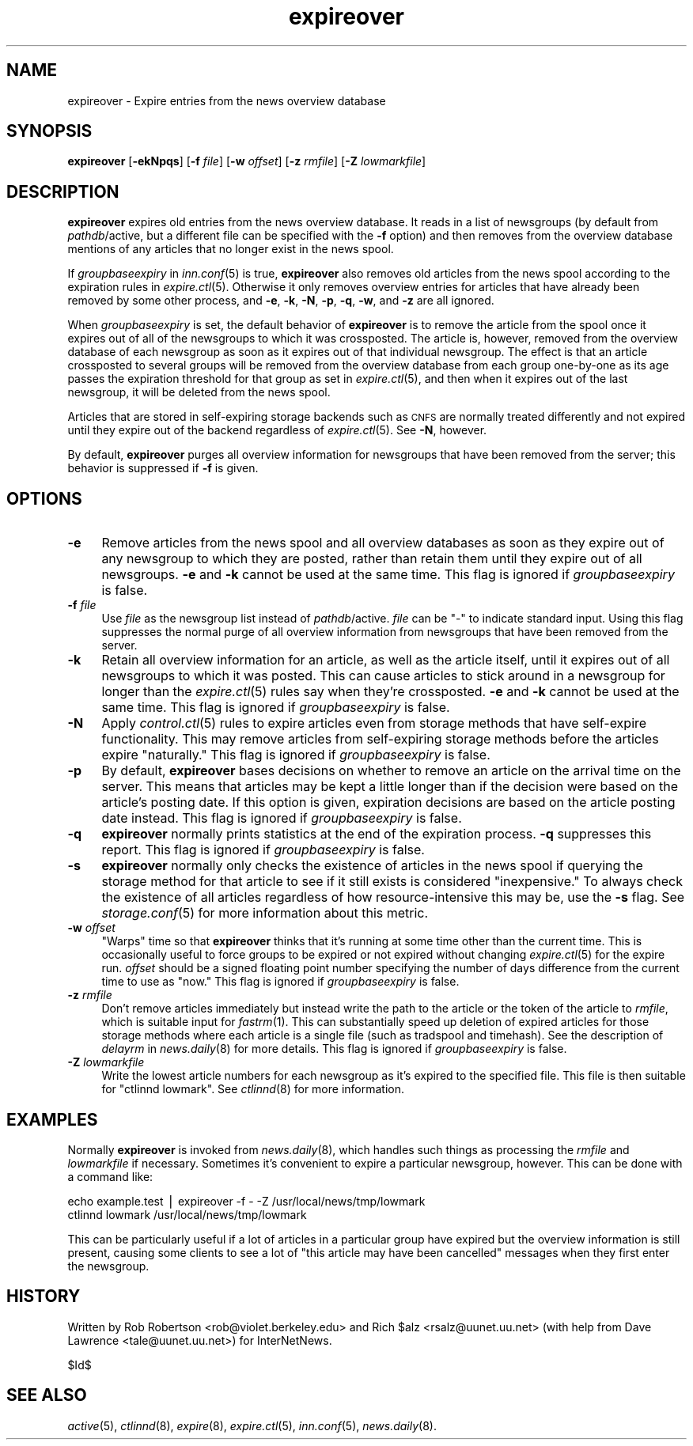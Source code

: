 .\" Automatically generated by Pod::Man version 1.1
.\" Tue Jan  9 01:15:28 2001
.\"
.\" Standard preamble:
.\" ======================================================================
.de Sh \" Subsection heading
.br
.if t .Sp
.ne 5
.PP
\fB\\$1\fR
.PP
..
.de Sp \" Vertical space (when we can't use .PP)
.if t .sp .5v
.if n .sp
..
.de Ip \" List item
.br
.ie \\n(.$>=3 .ne \\$3
.el .ne 3
.IP "\\$1" \\$2
..
.de Vb \" Begin verbatim text
.ft CW
.nf
.ne \\$1
..
.de Ve \" End verbatim text
.ft R

.fi
..
.\" Set up some character translations and predefined strings.  \*(-- will
.\" give an unbreakable dash, \*(PI will give pi, \*(L" will give a left
.\" double quote, and \*(R" will give a right double quote.  | will give a
.\" real vertical bar.  \*(C+ will give a nicer C++.  Capital omega is used
.\" to do unbreakable dashes and therefore won't be available.  \*(C` and
.\" \*(C' expand to `' in nroff, nothing in troff, for use with C<>
.tr \(*W-|\(bv\*(Tr
.ds C+ C\v'-.1v'\h'-1p'\s-2+\h'-1p'+\s0\v'.1v'\h'-1p'
.ie n \{\
.    ds -- \(*W-
.    ds PI pi
.    if (\n(.H=4u)&(1m=24u) .ds -- \(*W\h'-12u'\(*W\h'-12u'-\" diablo 10 pitch
.    if (\n(.H=4u)&(1m=20u) .ds -- \(*W\h'-12u'\(*W\h'-8u'-\"  diablo 12 pitch
.    ds L" ""
.    ds R" ""
.    ds C` ""
.    ds C' ""
'br\}
.el\{\
.    ds -- \|\(em\|
.    ds PI \(*p
.    ds L" ``
.    ds R" ''
'br\}
.\"
.\" If the F register is turned on, we'll generate index entries on stderr
.\" for titles (.TH), headers (.SH), subsections (.Sh), items (.Ip), and
.\" index entries marked with X<> in POD.  Of course, you'll have to process
.\" the output yourself in some meaningful fashion.
.if \nF \{\
.    de IX
.    tm Index:\\$1\t\\n%\t"\\$2"
..
.    nr % 0
.    rr F
.\}
.\"
.\" For nroff, turn off justification.  Always turn off hyphenation; it
.\" makes way too many mistakes in technical documents.
.hy 0
.if n .na
.\"
.\" Accent mark definitions (@(#)ms.acc 1.5 88/02/08 SMI; from UCB 4.2).
.\" Fear.  Run.  Save yourself.  No user-serviceable parts.
.bd B 3
.    \" fudge factors for nroff and troff
.if n \{\
.    ds #H 0
.    ds #V .8m
.    ds #F .3m
.    ds #[ \f1
.    ds #] \fP
.\}
.if t \{\
.    ds #H ((1u-(\\\\n(.fu%2u))*.13m)
.    ds #V .6m
.    ds #F 0
.    ds #[ \&
.    ds #] \&
.\}
.    \" simple accents for nroff and troff
.if n \{\
.    ds ' \&
.    ds ` \&
.    ds ^ \&
.    ds , \&
.    ds ~ ~
.    ds /
.\}
.if t \{\
.    ds ' \\k:\h'-(\\n(.wu*8/10-\*(#H)'\'\h"|\\n:u"
.    ds ` \\k:\h'-(\\n(.wu*8/10-\*(#H)'\`\h'|\\n:u'
.    ds ^ \\k:\h'-(\\n(.wu*10/11-\*(#H)'^\h'|\\n:u'
.    ds , \\k:\h'-(\\n(.wu*8/10)',\h'|\\n:u'
.    ds ~ \\k:\h'-(\\n(.wu-\*(#H-.1m)'~\h'|\\n:u'
.    ds / \\k:\h'-(\\n(.wu*8/10-\*(#H)'\z\(sl\h'|\\n:u'
.\}
.    \" troff and (daisy-wheel) nroff accents
.ds : \\k:\h'-(\\n(.wu*8/10-\*(#H+.1m+\*(#F)'\v'-\*(#V'\z.\h'.2m+\*(#F'.\h'|\\n:u'\v'\*(#V'
.ds 8 \h'\*(#H'\(*b\h'-\*(#H'
.ds o \\k:\h'-(\\n(.wu+\w'\(de'u-\*(#H)/2u'\v'-.3n'\*(#[\z\(de\v'.3n'\h'|\\n:u'\*(#]
.ds d- \h'\*(#H'\(pd\h'-\w'~'u'\v'-.25m'\f2\(hy\fP\v'.25m'\h'-\*(#H'
.ds D- D\\k:\h'-\w'D'u'\v'-.11m'\z\(hy\v'.11m'\h'|\\n:u'
.ds th \*(#[\v'.3m'\s+1I\s-1\v'-.3m'\h'-(\w'I'u*2/3)'\s-1o\s+1\*(#]
.ds Th \*(#[\s+2I\s-2\h'-\w'I'u*3/5'\v'-.3m'o\v'.3m'\*(#]
.ds ae a\h'-(\w'a'u*4/10)'e
.ds Ae A\h'-(\w'A'u*4/10)'E
.    \" corrections for vroff
.if v .ds ~ \\k:\h'-(\\n(.wu*9/10-\*(#H)'\s-2\u~\d\s+2\h'|\\n:u'
.if v .ds ^ \\k:\h'-(\\n(.wu*10/11-\*(#H)'\v'-.4m'^\v'.4m'\h'|\\n:u'
.    \" for low resolution devices (crt and lpr)
.if \n(.H>23 .if \n(.V>19 \
\{\
.    ds : e
.    ds 8 ss
.    ds o a
.    ds d- d\h'-1'\(ga
.    ds D- D\h'-1'\(hy
.    ds th \o'bp'
.    ds Th \o'LP'
.    ds ae ae
.    ds Ae AE
.\}
.rm #[ #] #H #V #F C
.\" ======================================================================
.\"
.IX Title "expireover 8"
.TH expireover 8 "INN 2.4.0" "2001-01-09" "InterNetNews Documentation"
.UC
.SH "NAME"
expireover \- Expire entries from the news overview database
.SH "SYNOPSIS"
.IX Header "SYNOPSIS"
\&\fBexpireover\fR [\fB\-ekNpqs\fR] [\fB\-f\fR \fIfile\fR] [\fB\-w\fR \fIoffset\fR]
[\fB\-z\fR \fIrmfile\fR] [\fB\-Z\fR \fIlowmarkfile\fR]
.SH "DESCRIPTION"
.IX Header "DESCRIPTION"
\&\fBexpireover\fR expires old entries from the news overview database.  It
reads in a list of newsgroups (by default from \fIpathdb\fR/active, but a
different file can be specified with the \fB\-f\fR option) and then removes
from the overview database mentions of any articles that no longer exist
in the news spool.
.PP
If \fIgroupbaseexpiry\fR in \fIinn.conf\fR\|(5) is true, \fBexpireover\fR also removes
old articles from the news spool according to the expiration rules in
\&\fIexpire.ctl\fR\|(5).  Otherwise it only removes overview entries for articles
that have already been removed by some other process, and \fB\-e\fR, \fB\-k\fR,
\&\fB\-N\fR, \fB\-p\fR, \fB\-q\fR, \fB\-w\fR, and \fB\-z\fR are all ignored.
.PP
When \fIgroupbaseexpiry\fR is set, the default behavior of \fBexpireover\fR is
to remove the article from the spool once it expires out of all of the
newsgroups to which it was crossposted.  The article is, however, removed
from the overview database of each newsgroup as soon as it expires out of
that individual newsgroup.  The effect is that an article crossposted to
several groups will be removed from the overview database from each group
one-by-one as its age passes the expiration threshold for that group as
set in \fIexpire.ctl\fR\|(5), and then when it expires out of the last newsgroup,
it will be deleted from the news spool.
.PP
Articles that are stored in self-expiring storage backends such as \s-1CNFS\s0
are normally treated differently and not expired until they expire out of
the backend regardless of \fIexpire.ctl\fR\|(5).  See \fB\-N\fR, however.
.PP
By default, \fBexpireover\fR purges all overview information for newsgroups
that have been removed from the server; this behavior is suppressed if
\&\fB\-f\fR is given.
.SH "OPTIONS"
.IX Header "OPTIONS"
.Ip "\fB\-e\fR" 4
.IX Item "-e"
Remove articles from the news spool and all overview databases as soon as
they expire out of any newsgroup to which they are posted, rather than
retain them until they expire out of all newsgroups.  \fB\-e\fR and \fB\-k\fR
cannot be used at the same time.  This flag is ignored if
\&\fIgroupbaseexpiry\fR is false.
.Ip "\fB\-f\fR \fIfile\fR" 4
.IX Item "-f file"
Use \fIfile\fR as the newsgroup list instead of \fIpathdb\fR/active.  \fIfile\fR
can be \f(CW\*(C`\-\*(C'\fR to indicate standard input.  Using this flag suppresses the
normal purge of all overview information from newsgroups that have been
removed from the server.
.Ip "\fB\-k\fR" 4
.IX Item "-k"
Retain all overview information for an article, as well as the article
itself, until it expires out of all newsgroups to which it was posted.
This can cause articles to stick around in a newsgroup for longer than the
\&\fIexpire.ctl\fR\|(5) rules say when they're crossposted.  \fB\-e\fR and \fB\-k\fR cannot
be used at the same time.  This flag is ignored if \fIgroupbaseexpiry\fR is
false.
.Ip "\fB\-N\fR" 4
.IX Item "-N"
Apply \fIcontrol.ctl\fR\|(5) rules to expire articles even from storage methods
that have self-expire functionality.  This may remove articles from
self-expiring storage methods before the articles expire \*(L"naturally.\*(R"
This flag is ignored if \fIgroupbaseexpiry\fR is false.
.Ip "\fB\-p\fR" 4
.IX Item "-p"
By default, \fBexpireover\fR bases decisions on whether to remove an article
on the arrival time on the server.  This means that articles may be kept a
little longer than if the decision were based on the article's posting
date.  If this option is given, expiration decisions are based on the
article posting date instead.  This flag is ignored if \fIgroupbaseexpiry\fR
is false.
.Ip "\fB\-q\fR" 4
.IX Item "-q"
\&\fBexpireover\fR normally prints statistics at the end of the expiration
process.  \fB\-q\fR suppresses this report.  This flag is ignored if
\&\fIgroupbaseexpiry\fR is false.
.Ip "\fB\-s\fR" 4
.IX Item "-s"
\&\fBexpireover\fR normally only checks the existence of articles in the news
spool if querying the storage method for that article to see if it still
exists is considered \*(L"inexpensive.\*(R"  To always check the existence of all
articles regardless of how resource-intensive this may be, use the \fB\-s\fR
flag.  See \fIstorage.conf\fR\|(5) for more information about this metric.
.Ip "\fB\-w\fR \fIoffset\fR" 4
.IX Item "-w offset"
\&\*(L"Warps\*(R" time so that \fBexpireover\fR thinks that it's running at some time
other than the current time.  This is occasionally useful to force groups
to be expired or not expired without changing \fIexpire.ctl\fR\|(5) for the expire
run.  \fIoffset\fR should be a signed floating point number specifying the
number of days difference from the current time to use as \*(L"now.\*(R"  This
flag is ignored if \fIgroupbaseexpiry\fR is false.
.Ip "\fB\-z\fR \fIrmfile\fR" 4
.IX Item "-z rmfile"
Don't remove articles immediately but instead write the path to the
article or the token of the article to \fIrmfile\fR, which is suitable input
for \fIfastrm\fR\|(1).  This can substantially speed up deletion of expired
articles for those storage methods where each article is a single file
(such as tradspool and timehash).  See the description of \fIdelayrm\fR in
\&\fInews.daily\fR\|(8) for more details.  This flag is ignored if
\&\fIgroupbaseexpiry\fR is false.
.Ip "\fB\-Z\fR \fIlowmarkfile\fR" 4
.IX Item "-Z lowmarkfile"
Write the lowest article numbers for each newsgroup as it's expired to the
specified file.  This file is then suitable for \f(CW\*(C`ctlinnd lowmark\*(C'\fR.  See
\&\fIctlinnd\fR\|(8) for more information.
.SH "EXAMPLES"
.IX Header "EXAMPLES"
Normally \fBexpireover\fR is invoked from \fInews.daily\fR\|(8), which handles such
things as processing the \fIrmfile\fR and \fIlowmarkfile\fR if necessary.
Sometimes it's convenient to expire a particular newsgroup, however.  This
can be done with a command like:
.PP
.Vb 2
\&    echo example.test | expireover -f - -Z /usr/local/news/tmp/lowmark
\&    ctlinnd lowmark /usr/local/news/tmp/lowmark
.Ve
This can be particularly useful if a lot of articles in a particular group
have expired but the overview information is still present, causing some
clients to see a lot of \*(L"this article may have been cancelled\*(R" messages
when they first enter the newsgroup.
.SH "HISTORY"
.IX Header "HISTORY"
Written by Rob Robertson <rob@violet.berkeley.edu> and Rich \f(CW$alz\fR
<rsalz@uunet.uu.net> (with help from Dave Lawrence <tale@uunet.uu.net>)
for InterNetNews.
.PP
$Id$
.SH "SEE ALSO"
.IX Header "SEE ALSO"
\&\fIactive\fR\|(5), \fIctlinnd\fR\|(8), \fIexpire\fR\|(8), \fIexpire.ctl\fR\|(5), \fIinn.conf\fR\|(5),
\&\fInews.daily\fR\|(8).

